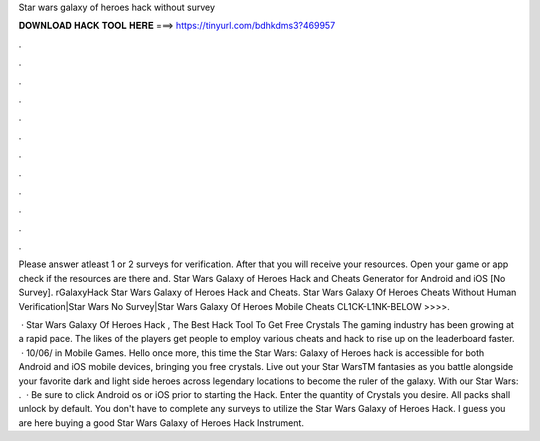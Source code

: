 Star wars galaxy of heroes hack without survey



𝐃𝐎𝐖𝐍𝐋𝐎𝐀𝐃 𝐇𝐀𝐂𝐊 𝐓𝐎𝐎𝐋 𝐇𝐄𝐑𝐄 ===> https://tinyurl.com/bdhkdms3?469957



.



.



.



.



.



.



.



.



.



.



.



.

Please answer atleast 1 or 2 surveys for verification. After that you will receive your resources. Open your game or app check if the resources are there and. Star Wars Galaxy of Heroes Hack and Cheats Generator for Android and iOS [No Survey]. rGalaxyHack Star Wars Galaxy of Heroes Hack and Cheats. Star Wars Galaxy Of Heroes Cheats Without Human Verification|Star Wars No Survey|Star Wars Galaxy Of Heroes Mobile Cheats CL1CK-L1NK-BELOW >>>>.

 · Star Wars Galaxy Of Heroes Hack , The Best Hack Tool To Get Free Crystals The gaming industry has been growing at a rapid pace. The likes of the players get people to employ various cheats and hack to rise up on the leaderboard faster.  · 10/06/ in Mobile Games. Hello once more, this time the Star Wars: Galaxy of Heroes hack is accessible for both Android and iOS mobile devices, bringing you free crystals. Live out your Star WarsTM fantasies as you battle alongside your favorite dark and light side heroes across legendary locations to become the ruler of the galaxy. With our Star Wars: .  · Be sure to click Android os or iOS prior to starting the Hack. Enter the quantity of Crystals you desire. All packs shall unlock by default. You don't have to complete any surveys to utilize the Star Wars Galaxy of Heroes Hack. I guess you are here buying a good Star Wars Galaxy of Heroes Hack Instrument.

